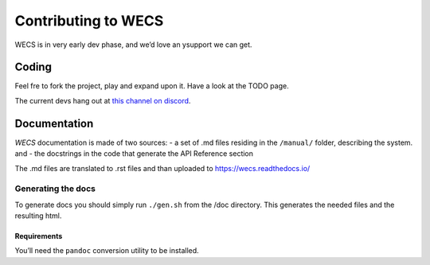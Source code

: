Contributing to WECS
====================

WECS is in very early dev phase, and we’d love an ysupport we can get.

Coding
------

Feel fre to fork the project, play and expand upon it. Have a look at
the TODO page.

The current devs hang out at `this channel on
discord <https://discord.com/channels/722508679118848012/722510686474731651>`__.

Documentation
-------------

*WECS* documentation is made of two sources: - a set of .md files
residing in the ``/manual/`` folder, describing the system. and - the
docstrings in the code that generate the API Reference section

The .md files are translated to .rst files and than uploaded to
https://wecs.readthedocs.io/

Generating the docs
~~~~~~~~~~~~~~~~~~~

To generate docs you should simply run ``./gen.sh`` from the /doc
directory. This generates the needed files and the resulting html.

Requirements
^^^^^^^^^^^^

You’ll need the ``pandoc`` conversion utility to be installed.
